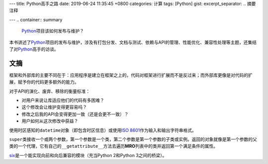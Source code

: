 ---
title: Python高手之路
date: 2019-06-24 11:35:45 +0800
categories: 计算
tags: [Python]
gist: 
excerpt_separator: .. 摘要注释

---
.. container:: summary

    Python_\ 项目该如何发布与维护？

.. _Python: https://www.python.org/

.. 摘要注释

本书讲述了\ Python_\ 项目的发布与维护，涉及有打包分发、文档与测试、依赖与API的管理、性能优化、兼容性处理等主题，还集结了对\ Python_\ 高手的访谈。

文摘
----

框架和外部库的主要不同在于：应用程序是建立在框架之上的，代码对框架进行扩展而不是反过来；而外部库更像是对代码的扩展，赋予你的代码更多额外的能力。

.. compound::

    对于API的演化、废弃、移除的衡量标准：

    - 对用户来说让库适应他们的代码有多困难？
    - 这个修改会让维护变得更容易吗？
    - 修改之后我的API会变得更加一致（还是会更不一致）？
    - 用户如何从这次修改中获益？

使用时区感知的\ ``datetime``\ 对象（即包含时区信息）或使用\ `ISO 8601`_\ 作为输入和输出字符串格式。

``super``\ 类接收一个或两个参数，第一个参数是一个类，第二个参数是第一个参数的子类或实例。返回的对象就像是第一个参数的父类的一个代理，它有自己的\ ``__getattribute__``\ 方法去遍历\ **MRO**\ 列表中的类并返回第一个满足条件的属性。

`six`_\ 是一个能实现向前和向后兼容的模块（充当Python 2和Python 3之间的桥梁）。

.. _`ISO 8601`: https://en.wikipedia.org/wiki/ISO_8601
.. _six: https://pypi.org/project/six/
